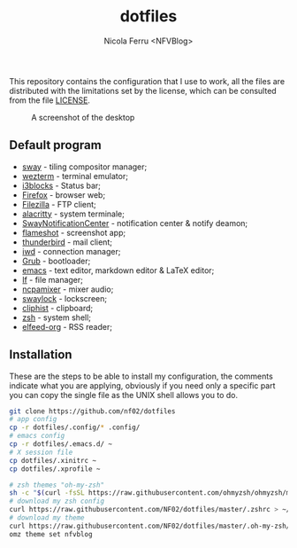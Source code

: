 #+title: dotfiles
#+author: Nicola Ferru <NFVBlog>
This repository contains the configuration that I use to work, all the files are distributed with the limitations set by the license, which can be consulted from
the file [[https://github.com/NF02/dotfiles/blob/master/LICENSE][LICENSE]].
#+CAPTION: A screenshot of the desktop
#+NAME:   fig:screenshot
[[https://raw.githubusercontent.com/NF02/dotfiles/master/img.png]]
** Default program
 * [[https://swaywm.org/][sway]] - tiling compositor manager;
 * [[https://wezfurlong.org/wezterm/][wezterm]] - terminal emulator;
 * [[https://github.com/vivien/i3blocks][i3blocks]] - Status bar;
 * [[https://www.mozilla.org/en-US/firefox/new/][Firefox]] - browser web;
 * [[https://filezilla-project.org/download.php?type=client][Filezilla]] - FTP client;
 * [[https://alacritty.org/][alacritty]] - system terminale;
 * [[https://github.com/ErikReider/SwayNotificationCenter][SwayNotificationCenter]] - notification center & notify deamon;
 * [[https://flameshot.org/#/"][flameshot]] - screenshot app;
 * [[https://www.thunderbird.net/][thunderbird]] - mail client;
 * [[https://git.kernel.org/pub/scm/network/wireless/iwd.git/][iwd]] - connection manager;
 * [[https://www.gnu.org/software/grub/][Grub]] - bootloader;
 * [[https://www.gnu.org/software/emacs/][emacs]] - text editor, markdown editor & LaTeX editor;
 * [[https://github.com/gokcehan/lf][lf]] - file manager;
 * [[https://github.com/fulhax/ncpamixer][ncpamixer]] - mixer audio;
 * [[https://github.com/swaywm/swaylock][swaylock]] - lockscreen;
 * [[https://github.com/sentriz/cliphist][cliphist]] - clipboard;
 * [[https://www.zsh.org/"][zsh]] - system shell;
 * [[https://github.com/remyhonig/elfeed-org][elfeed-org]] - RSS reader;
** Installation
These are the steps to be able to install my configuration, the comments indicate what you are applying, obviously if you need only a specific part you can copy the
single file as the UNIX shell allows you to do.
#+begin_src zsh
git clone https://github.com/nf02/dotfiles
# app config
cp -r dotfiles/.config/* .config/
# emacs config
cp -r dotfiles/.emacs.d/ ~
# X session file
cp dotfiles/.xinitrc ~
cp dotfiles/.xprofile ~

# zsh themes "oh-my-zsh"
sh -c "$(curl -fsSL https://raw.githubusercontent.com/ohmyzsh/ohmyzsh/master/tools/install.sh)" # install oh-my-zsh
# download my zsh config
curl https://raw.githubusercontent.com/NF02/dotfiles/master/.zshrc > ~/.zshrc
# download my theme
curl https://raw.githubusercontent.com/NF02/dotfiles/master/.oh-my-zsh/themes/nfvblog.zsh-theme > .oh-my-zsh/themes/nfvblog.zsh-theme
omz theme set nfvblog
#+end_src
